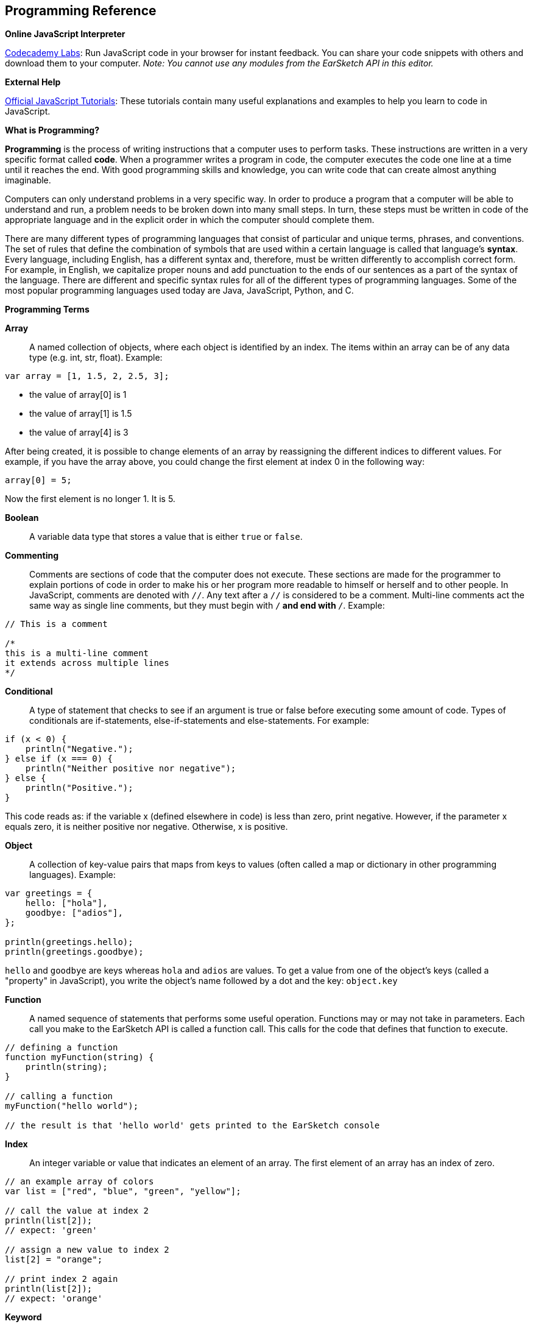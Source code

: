 [[ch_33]]
== Programming Reference
:nofooter:

[role="curriculum-javascript"]
[[onlinejavascriptinterpreter]]
*Online JavaScript Interpreter*

[role="curriculum-javascript"]
link:http://labs.codecademy.com/[Codecademy Labs^]: Run JavaScript code in your browser for instant feedback. You can share your code snippets with others and download them to your computer. _Note: You cannot use any modules from the EarSketch API in this editor._

[role="curriculum-javascript"]
[[externalhelpjavascript]]
*External Help*

[role="curriculum-javascript"]
link:https://developer.mozilla.org/en-US/Learn/JavaScript[Official JavaScript Tutorials^]: These tutorials contain many useful explanations and examples to help you learn to code in JavaScript.

[role="curriculum-javascript"]
[[whatisprogrammingjavascript]]
*What is Programming?*

[role="curriculum-javascript"]
*Programming* is the process of writing instructions that a computer uses to perform tasks. These instructions are written in a very specific format called *code*. When a programmer writes a program in code, the computer executes the code one line at a time until it reaches the end. With good programming skills and knowledge, you can write code that can create almost anything imaginable.
[role="curriculum-javascript"]
Computers can only understand problems in a very specific way. In order to produce a program that a computer will be able to understand and run, a problem needs to be broken down into many small steps. In turn, these steps must be written in code of the appropriate language and in the explicit order in which the computer should complete them.
[role="curriculum-javascript"]
There are many different types of programming languages that consist of particular and unique terms, phrases, and conventions. The set of rules that define the combination of symbols that are used within a certain language is called that language’s *syntax*. Every language, including English, has a different syntax and, therefore, must be written differently to accomplish correct form. For example, in English, we capitalize proper nouns and add punctuation to the ends of our sentences as a part of the syntax of the language. There are different and specific syntax rules for all of the different types of programming languages. Some of the most popular programming languages used today are Java, JavaScript, Python, and C.

[role="curriculum-javascript"]
[[programmingtermspython]]
*Programming Terms*
[role="curriculum-javascript"]
*Array*:: A named collection of objects, where each object is identified by an index. The items within an array can be of any data type (e.g. int, str, float). Example:

[role="curriculum-javascript"]
[source,javascript]
----
var array = [1, 1.5, 2, 2.5, 3];
----
[role="curriculum-javascript"]
* the value of array[0] is 1
* the value of array[1] is 1.5
* the value of array[4] is 3
[role="curriculum-javascript"]

After being created, it is possible to change elements of an array by reassigning the different indices to different values. For example, if you have the array above, you could change the first element at index 0 in the following way:

[role="curriculum-javascript"]
[source,javascript]
----
array[0] = 5;
----

[role="curriculum-javascript"]
Now the first element is no longer 1. It is 5.
[role="curriculum-javascript"]
*Boolean*:: A variable data type that stores a value that is either `true` or `false`.
[role="curriculum-javascript"]
*Commenting*:: Comments are sections of code that the computer does not execute. These sections are made for the programmer to explain portions of code in order to make his or her program more readable to himself or herself and to other people. In JavaScript, comments are denoted with `//`. Any text after a `//` is considered to be a comment. Multi-line comments act the same way as single line comments, but they must begin with `/*` and end with `*/`. Example:

[role="curriculum-javascript"]
[source,javascript]
----
// This is a comment

/*
this is a multi-line comment
it extends across multiple lines
*/
----
[role="curriculum-javascript"]
*Conditional*:: A type of statement that checks to see if an argument is true or false before executing some amount of code. Types of conditionals are if-statements, else-if-statements and else-statements. For example:

[role="curriculum-javascript"]
[source,javascript]
----
if (x < 0) {
    println("Negative.");
} else if (x === 0) {
    println("Neither positive nor negative");
} else {
    println("Positive.");
}
----
[role="curriculum-javascript"]
This code reads as: if the variable x (defined elsewhere in code) is less than zero, print negative. However, if the parameter x equals zero, it is neither positive nor negative. Otherwise, x is positive.
[role="curriculum-javascript"]
*Object*:: A collection of key-value pairs that maps from keys to values (often called a map or dictionary in other programming languages). Example:

[role="curriculum-javascript"]
[source,javascript]
----
var greetings = {
    hello: ["hola"],
    goodbye: ["adios"],
};

println(greetings.hello);
println(greetings.goodbye);
----
[role="curriculum-javascript"]
`hello` and `goodbye` are keys whereas `hola` and `adios` are values. To get a value from one of the object's keys (called a "property" in JavaScript), you write the object's name followed by a dot and the key: `object.key`
[role="curriculum-javascript"]
*Function*:: A named sequence of statements that performs some useful operation. Functions may or may not take in parameters. Each call you make to the EarSketch API is called a function call. This calls for the code that defines that function to execute.

[role="curriculum-javascript"]
[source,javascript]
----
// defining a function
function myFunction(string) {
    println(string);
}

// calling a function
myFunction("hello world");

// the result is that 'hello world' gets printed to the EarSketch console
----
[role="curriculum-javascript"]
*Index*:: An integer variable or value that indicates an element of an array. The first element of an array has an index of zero.

[role="curriculum-javascript"]
[source,javascript]
----
// an example array of colors
var list = ["red", "blue", "green", "yellow"];

// call the value at index 2
println(list[2]);
// expect: 'green'

// assign a new value to index 2
list[2] = "orange";

// print index 2 again
println(list[2]);
// expect: 'orange'
----
[role="curriculum-javascript"]
*Keyword*:: A reserved word that is used by JavaScript to parse the program; you cannot use keywords as variable names. (A list of JavaScript keywords are available after this section).
[role="curriculum-javascript"]
*Loop*:: A statement or group of statements that execute repeatedly until a terminating condition is satisfied. There are two main types of loops: a for-loop and a while-loop. For-loop:

[role="curriculum-javascript"]
[source,javascript]
----
for (var i = 0; i < 10; i++) {
    println("Hello");
}
----
[role="curriculum-javascript"]
The above code prints “Hello” once for each number in the range between 1 and 9. For-loops are useful if there is a specific number of items that you wish to iterate over. While-loop:

[role="curriculum-javascript"]
[source,javascript]
----
var n = 5;

while (n > 0) {
    println(n);
    n = n - 1;
}
----
[role="curriculum-javascript"]
The above code first checks to see if n is greater than zero. If this is true, n is printed and then decremented by 1. The loop continues to execute until the condition that n is greater than zero is false. While loops are useful if you do not have a specific set of items to iterate through. In any situation, a for loop can be written as a while loop and vice versa. It is ultimately up to the programmer to choose which will work best for any given situation.
[role="curriculum-javascript"]
*Number*:: A JavaScript data type that consists of both integers and floating-point numbers. Floating-point numbers have decimal components. Note that integers and floating-point numbers are not different data types in JavaScript, as they are in many other languages (they are called "literals"). Examples:

[role="curriculum-javascript"]
[source,javascript]
----
// Floating point numbers
var a = 0.5;
var b = -2.0;
var c = 6.67;

// Integers
var d = 50;
var e = 0;
var f = -12;
----
[role="curriculum-javascript"]
*Parameter*:: A name used inside a function to refer to the value passed as an argument. For example, in the function `setTempo(tempo)`, tempo is the parameter.
[role="curriculum-javascript"]
*Return*:: The return keyword signals to the program that the end of a function has been reached. When a return statement is executed, the currently running function will terminate. The function can simply return with no output, or it can return a value. A function will automatically return after executing all of its statements, even if `return` is not written. For example:

[role="curriculum-javascript"]
[source,javascript]
----
function add(x, y) {
    var result = x + y;
    return result;
}
----
[role="curriculum-javascript"]
The above code will return the sum of x and y.

[role="curriculum-javascript"]
*String*:: A JavaScript data type that holds characters. A character can be a letter, number, space, punctuation, or symbol. Examples:

[role="curriculum-javascript"]
[source,javascript]
----
var myString = "This is a string!";
var myOtherString = "$tring...";
----


[role="curriculum-python"]
[[onlinepythoninterpreter]]
*Online Python Interpreter*
[role="curriculum-python"]
link:http://labs.codecademy.com/[Codecademy Labs^]: Run Python code in your browser for instant feedback. You can share your code snippets with others, and download them to your computer. _Note: You cannot use any modules from the EarSketch API in this editor._

[role="curriculum-python"]
[[externalhelppython]]
*External Help*
[role="curriculum-python"]
link:http://docs.python.org/2/tutorial/[Official Python Tutorials^]: These tutorials contain many useful explanations and examples to help you learn to code in Python.

[role="curriculum-python"]
[[whatisprogrammingpython]]
*What is Programming?*
[role="curriculum-python"]
*Programming* is the process of writing instructions that a computer uses to perform tasks. These instructions are written in a very specific format called *code*. When a programmer writes a program in code, the computer executes the code one line at a time until it reaches the end. With good programming skills and knowledge, you can write code that can create almost anything imaginable.
[role="curriculum-python"]
Computers can only understand problems in a very specific way. In order to produce a program that a computer will be able to understand and run, a problem needs to be broken down into many small steps. In turn, these steps must be written in code of the appropriate language and in the explicit order in which the computer should complete them.
[role="curriculum-python"]
There are many different types of programming languages that consist of particular and unique terms, phrases and conventions. The set of rules that define the combination of symbols that are used within a certain language is called that language’s *syntax*. Every language, including English, has a different syntax and, therefore, must be written differently to accomplish correct form. For example, in English, we capitalize proper nouns and add punctuation to the ends of our sentences as a part of the syntax of the language. There are different and specific syntax rules for all of the different types of programming languages. Some of the most popular programming languages used today are Java, JavaScript, Python, and C.

[role="curriculum-python"]
[[programmingtermspython]]
*Programming Terms*
[role="curriculum-python"]
*Boolean*:: A variable data type that stores a value that is either `True` or `False`.
[role="curriculum-python"]
*Commenting*:: Comments are sections of code that the computer does not execute. These sections are made for the programmer to explain portions of code in order to make his or her program more readable to himself or herself and to other people. In Python, comments are denoted with `#` . Any text after a `#` is considered to be a comment. Multi-line comments act the same way as single line comments, but they must have three single quote marks at the beginning and end of the comment. Example:

[role="curriculum-python"]
[source,python]
----
# This is a comment

"""
this is a multi-line comment
it extends across multiple lines
"""
----
[role="curriculum-python"]
*Conditional*:: A type of statement that checks to see if an argument is True or False before executing some amount of code. Types of conditionals are if-statements, elif-statements, and else-statements. For example: 

[role="curriculum-python"]
[source,python]
----
if x < 0:
    print("Negative.")
elif x == 0:
    print("Neither positive nor negative")
else:
    print("Positive.")
----
[role="curriculum-python"]
This code reads as: if the variable x (defined elsewhere in code) is less than zero, print negative. However, if the parameter x equals zero, it is neither positive nor negative. Otherwise, x is positive.
[role="curriculum-python"]
*Dictionary*:: A collection of key-value pairs that maps from keys to values. Example:

[role="curriculum-python"]
[source,python]
----
{"hello": "hola", "goodbye": "adios"}
----
[role="curriculum-python"]
`hello` and`goodbye` are keys whereas `hola` and `adios` are values.
[role="curriculum-python"]
*Float*:: A Python data type that stores floating-point numbers. Floating-point numbers have decimal components. Examples:

[role="curriculum-python"]
[source,python]
----
0.5, 2.0, 6.67
----
[role="curriculum-python"]
*Function*:: A named sequence of statements that performs some useful operation. Functions may or may not take in parameters. Each call you make to the EarSketch API is called a function call. This calls for the code that defines that function to execute.

[role="curriculum-python"]
[source,python]
----
# defining a function
def myFunction(string):
    print(string)

# calling a function
myFunction("hello world")

# the result is that 'hello world' gets printed to the EarSketch console
----
[role="curriculum-python"]
*Import*:: A statement which permits functions and variable defined in a Python script to be brought into the environment of another script. For instance, we use the EarSketch API, so we must import that script into each project in the following way:

[role="curriculum-python"]
[source,python]
----
from earsketch import *
----
[role="curriculum-python"]
*Index*:: An integer variable or value that indicates an element of a list. The first element of a list has an index of zero.

[role="curriculum-python"]
[source,python]
----
# an example list of colors
list = ["red", "blue", "green", "yellow"]

# call the value at index 2
print(list[2])
# expect: 'green'

# assign a new value to index 2
list[2] = "orange"

# print index 2 again
list[2]
# expect: 'orange'
----
[role="curriculum-python"]
*int*:: A Python data type that holds positive and negative whole numbers. Examples:

[role="curriculum-python"]
[source,python]
----
5, -50, 5834
----
[role="curriculum-python"]
*Keyword*:: A reserved word that is used by Python to parse the program; you cannot use keywords as variable names.
[role="curriculum-python"]
*List*:: A named collection of objects, where each object is identified by an index. The items within a list can be of any data type (e.g. int, str, float). Example:

[role="curriculum-python"]
[source,python]
----
list = [1, 1.5, 2, 2.5, 3]
----
[role="curriculum-python"]
* the value of list[0] is 1
* the value of list[1] is 1.5
* the value of list[4] is 3
[role="curriculum-python"]

After being created, it is possible to change elements of a list by reassigning the different indices to different values. For example, if you have the list above, you could change the first element at index 0 in the following way:

[role="curriculum-python"]
[source,python]
----
list[0] = 5
----
[role="curriculum-python"]
Now the first element is no longer 1. It is 5.
[role="curriculum-python"]
*Loop*:: A statement or group of statements that execute repeatedly until a terminating condition is satisfied. There are two types of loops: a for-loop and a while-loop. For-loop:

[role="curriculum-python"]
[source,python]
----
for i in range(1, 10):
    print("Hello")
----
[role="curriculum-python"]
The above code prints “Hello” once for each number in the range between 1 and 9. For-loops are useful if there is a specific number of items that you wish to iterate over. While-loop:

[role="curriculum-python"]
[source,python]
----
n = 5

while n > 0:
    print(n)
    n = n - 1
----
[role="curriculum-python"]
The above code first checks to see if n is greater than zero. If this is True, n is printed and then decremented by 1. The loop continues to execute until the condition that n is greater than zero is False. While-loops are useful if you do not have a specific set of items to iterate through. In any situation, a for loop can be written as a while-loop and vice versa. It is ultimately up to the programmer to choose which will work best for any given situation.
[role="curriculum-python"]
*Parameter*:: A name used inside a function to refer to the value passed as an argument. For example, in the function `setTempo(tempo)`, tempo is the parameter.
[role="curriculum-python"]
*Range*:: The range function is a function that is built into Python. The key to using the range function is to remember that the beginning point is inclusive and the ending point is exclusive. By this, we mean that if you wish for a range of numbers between 1 and 10, the corresponding range function would be `range(1,11)`. The 1 will be included (inclusive) and the 11 will be excluded (exclusive). An optional third parameter that can be passed into the range function signifies the step used. For instance, if you wanted your values to be only every third number in a range, you would add a 3 as the third parameter. Examples:

[role="curriculum-python"]
[source,python]
----
range(10)  # [0, 1, 2, 3, 4, 5, 6, 7, 8, 9]

range(10, 15)  # [10, 11, 12, 13, 14]

range(0, 10, 2)  # [0, 2, 4, 6, 8]
----
[role="curriculum-python"]
*Return*:: The return keyword signals to the program that the end of a function has been reached. When a return statement is executed, the currently running function will terminate. The function can simply return with no output, or it can return a value. For example:

[role="curriculum-python"]
[source,python]
----
def add(x, y):
    result = x + y
    return result
----

[role="curriculum-python"]
The above code will return the sum of x and y.
[role="curriculum-python"]
*str*:: A Python data type that holds characters. A character can be a letter, number, space, punctuation, or symbol. Examples:

[role="curriculum-python"]
[source,python]
----
myString = "This is a string!"
myOtherString = "$tring..."
----

[role="curriculum-python"]
*tuple*:: A data type that contains a set of elements of any type, like a list.

[role="curriculum-python"]
[[pythonkeywords]]
*Python Keywords*
[role="curriculum-python"]
These are terms that are reserved by the Python interpreter. This means that they can't be used as variable or function names in your script, because Python expects them to mean particular things already.
[role="curriculum-python"]
|=========================================================
| `and` | `as` | `assert` | `class` | `break` | `continue`
| `def` | `del` | `elif` | `else` | `except` | `exec`
| `finally` | `for` | `from` | `global` | `if` | `import`
| `in` | `is` | `lambda` | `not` | `or` | `pass`
| `print` | `raise` | `return` | `try` | `while` | `with`
| `yield`
|=========================================================
[role="curriculum-python"]
[[pythonoperatorsandbooleanexpressions]]
*Python Operators and Boolean Expressions*
[role="curriculum-python"]
|=========================================
| `x + y` | The sum of `x` and `y`
| `x – y` | The difference of `x` and `y`
| `x * y` | The product of `x` and `y`
| `x / y` | The quotient of `x` and `y`
| `x % y` | The remainder of `x / y`
| `x * y` | `x` to the power of `y`
| `<` | Less than
| `<=` | Less than or equal
| `>` | Greater than
| `>=` | Greater than or equal
| `==` | Equal
| `!=` | Not equal
|=========================================
